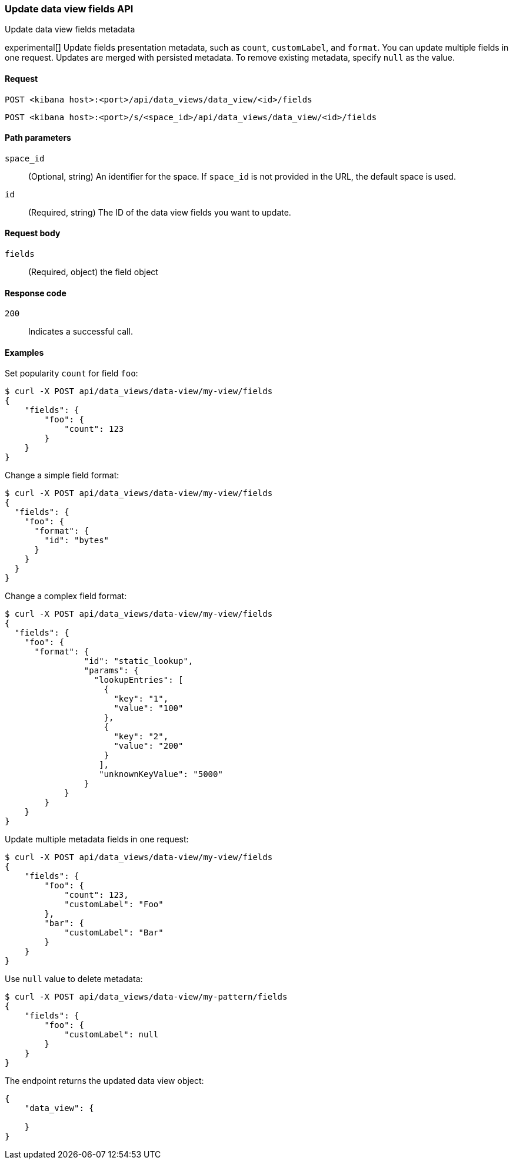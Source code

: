 [[data-views-fields-api-update]]
=== Update data view fields API
++++
<titleabbrev>Update data view fields metadata</titleabbrev>
++++

experimental[] Update fields presentation metadata, such as `count`,
`customLabel`, and `format`. You can update multiple fields in one request. Updates
are merged with persisted metadata. To remove existing metadata, specify `null` as the value.


[[data-views-fields-api-update-request]]
==== Request

`POST <kibana host>:<port>/api/data_views/data_view/<id>/fields`

`POST <kibana host>:<port>/s/<space_id>/api/data_views/data_view/<id>/fields`


[[data-views-fields-api-update-path-params]]
==== Path parameters

`space_id`::
(Optional, string) An identifier for the space. If `space_id` is not provided in the URL, the default space is used.

`id`::
(Required, string) The ID of the data view fields you want to update.


[[data-views-fields-api-update-request-body]]
==== Request body

`fields`::
(Required, object) the field object



[[data-views-fields-api-update-errors-codes]]
==== Response code

`200`::
Indicates a successful call.


[[data-views-fields-api-update-example]]
==== Examples

Set popularity `count` for field `foo`:

[source,sh]
--------------------------------------------------
$ curl -X POST api/data_views/data-view/my-view/fields
{
    "fields": {
        "foo": {
            "count": 123
        }
    }
}
--------------------------------------------------
// KIBANA

Change a simple field format:

[source,sh]
--------------------------------------------------
$ curl -X POST api/data_views/data-view/my-view/fields
{
  "fields": {
    "foo": {
      "format": {
        "id": "bytes"
      }
    }
  }
}
--------------------------------------------------
// KIBANA

Change a complex field format:

[source,sh]
--------------------------------------------------
$ curl -X POST api/data_views/data-view/my-view/fields
{
  "fields": {
    "foo": {
      "format": {
                "id": "static_lookup",
                "params": {
                  "lookupEntries": [
                    {
                      "key": "1",
                      "value": "100"
                    },
                    {
                      "key": "2",
                      "value": "200"
                    }
                   ],
                   "unknownKeyValue": "5000"
                }
            }
        }
    }
}
--------------------------------------------------
// KIBANA

Update multiple metadata fields in one request:

[source,sh]
--------------------------------------------------
$ curl -X POST api/data_views/data-view/my-view/fields
{
    "fields": {
        "foo": {
            "count": 123,
            "customLabel": "Foo"
        },
        "bar": {
            "customLabel": "Bar"
        }
    }
}
--------------------------------------------------
// KIBANA

Use `null` value to delete metadata:

[source,sh]
--------------------------------------------------
$ curl -X POST api/data_views/data-view/my-pattern/fields
{
    "fields": {
        "foo": {
            "customLabel": null
        }
    }
}
--------------------------------------------------
// KIBANA

The endpoint returns the updated data view object:

[source,sh]
--------------------------------------------------
{
    "data_view": {

    }
}
--------------------------------------------------
